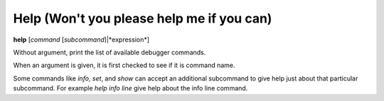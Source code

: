 .. index:: help
.. _help:

Help (Won't you please help me if you can)
------------------------------------------

**help** [*command* [*subcommand*]|*expression*]

Without argument, print the list of available debugger commands.

When an argument is given, it is first checked to see if it is command
name.

Some commands like `info`, `set`, and `show` can accept an
additional subcommand to give help just about that particular
subcommand. For example `help info line` give help about the
info line command.

.. seealso::

   :ref:`examine <examine>` and :ref:`whatis <whatis>`.
